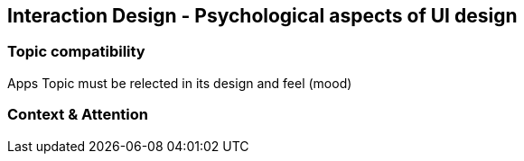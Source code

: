 == Interaction Design - Psychological aspects of UI design

=== Topic compatibility
Apps Topic must be relected in its design and feel (mood)

=== Context & Attention